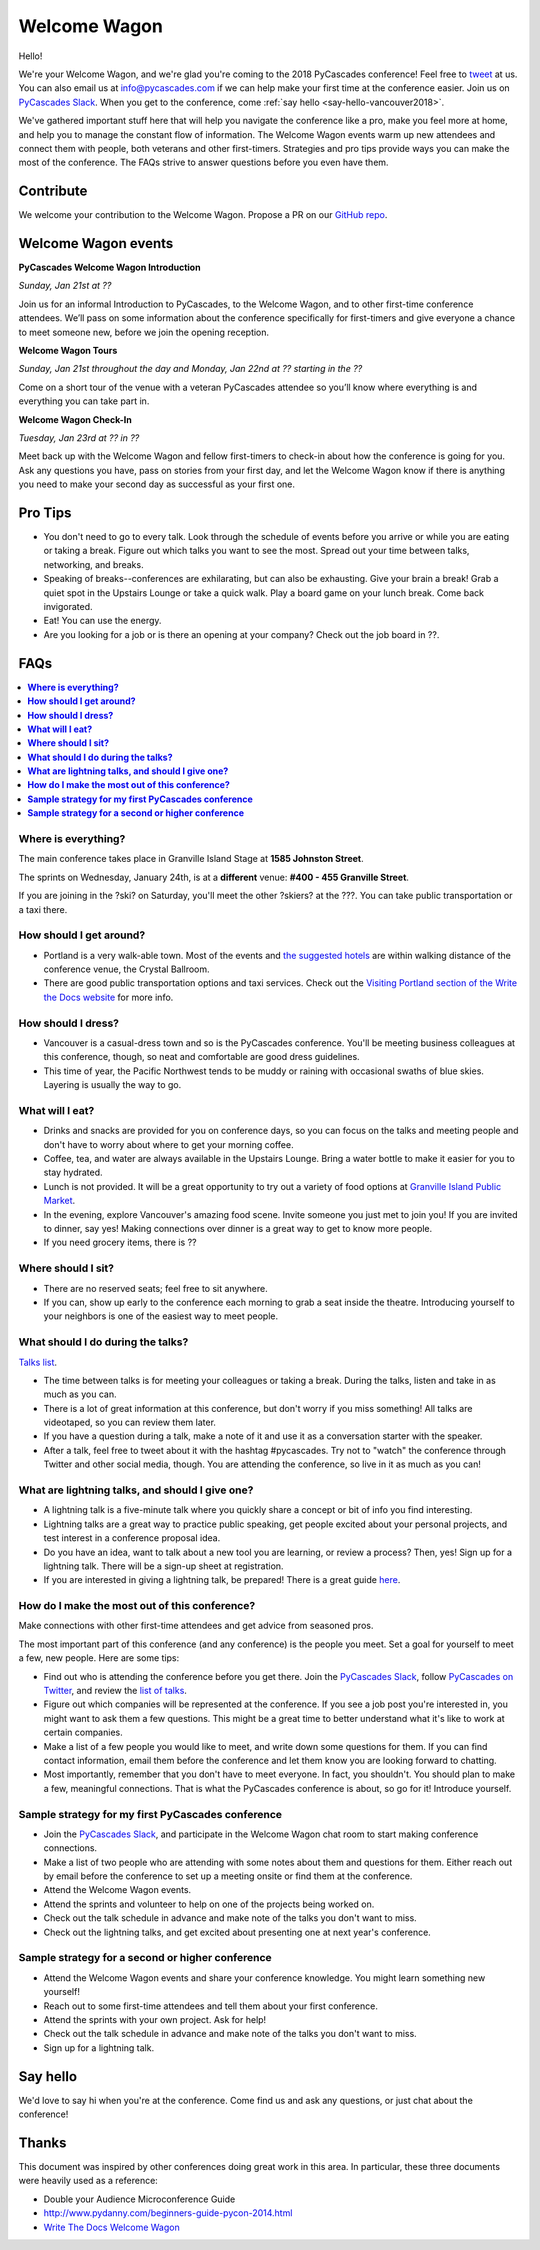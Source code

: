 Welcome Wagon
=============

Hello!

We're your Welcome Wagon, and we're glad you're coming to the 2018 PyCascades
conference!
Feel free to `tweet <https://twitter.com/pycascades>`_ at us.
You can also email us at info@pycascades.com if we can help make your first time
at the conference easier.
Join us on `PyCascades Slack <http://pycascades-slack.herokuapp.com/>`_.
When you get to the conference,
come :ref:`say hello <say-hello-vancouver2018>`.

We've gathered important stuff here that will help you navigate the
conference like a pro, make you feel more at home, and help you to
manage the constant flow of information. The Welcome Wagon events warm
up new attendees and connect them with people, both veterans and other
first-timers. Strategies and pro tips provide ways you can make the most
of the conference. The FAQs strive to answer questions before you even
have them.

Contribute
----------

We welcome your contribution to the Welcome Wagon. Propose a PR on our `GitHub
repo <https://github.com/pycascades/welcome-wagon-2018>`_.

Welcome Wagon events
--------------------


**PyCascades Welcome Wagon Introduction**

*Sunday, Jan 21st at ??*

Join us for an informal Introduction to PyCascades, to the Welcome Wagon, and
to other first-time conference attendees. We’ll pass on some information about
the conference specifically for first-timers and give everyone a chance to meet
someone new, before we join the opening reception.


**Welcome Wagon Tours**

*Sunday, Jan 21st throughout the day and Monday, Jan 22nd at ?? starting in the
??*

Come on a short tour of the venue with a veteran PyCascades attendee so you’ll
know where everything is and everything you can take part in.

**Welcome Wagon Check-In**

*Tuesday, Jan 23rd at ?? in ??*

Meet back up with the Welcome Wagon and fellow first-timers to check-in about
how the conference is going for you. Ask any questions you have, pass on stories
from your first day, and let the Welcome Wagon know if there is anything you need
to make your second day as successful as your first one.

Pro Tips
--------

-  You don't need to go to every talk. Look through the schedule of
   events before you arrive or while you are eating or taking a break.
   Figure out which talks you want to see the most. Spread out your time
   between talks, networking, and breaks.

-  Speaking of breaks--conferences are exhilarating, but can also be
   exhausting. Give your brain a break! Grab a quiet spot in the Upstairs Lounge
   or take a quick walk. Play a board game on your lunch break. Come
   back invigorated.

-  Eat! You can use the energy.

-  Are you looking for a job or is there an opening at your company?
   Check out the job board in ??.


FAQs
----

.. contents::
   :local:

**Where is everything?**
~~~~~~~~~~~~~~~~~~~~~~~~

The main conference takes place in Granville Island Stage at **1585 Johnston
Street**.

The sprints on Wednesday, January 24th, is at a **different** venue:
**#400 - 455 Granville Street**.

If you are joining in the ?ski? on Saturday, you'll meet the other ?skiers?
at the ???. You can take
public transportation or a taxi there.

**How should I get around?**
~~~~~~~~~~~~~~~~~~~~~~~~~~~~

-  Portland is a very walk-able town. Most of the events and `the
   suggested
   hotels <http://www.writethedocs.org/conf/na/2017/visiting/>`_ are
   within walking distance of the conference venue, the Crystal
   Ballroom.

-  There are good public transportation options and taxi services. Check
   out the `Visiting Portland section of the Write the Docs
   website <http://www.writethedocs.org/conf/na/2017/visiting/>`_ for
   more info.

**How should I dress?**
~~~~~~~~~~~~~~~~~~~~~~~

-  Vancouver is a casual-dress town and so is the PyCascades
   conference. You'll be meeting business colleagues at this conference,
   though, so neat and comfortable are good dress guidelines.

-  This time of year, the
   Pacific Northwest tends to be muddy or raining with occasional swaths
   of blue skies. Layering is usually the way to go.

**What will I eat?**
~~~~~~~~~~~~~~~~~~~~

-  Drinks and snacks are provided for you on conference days, so you can
   focus on the talks and meeting people and don't have to worry about
   where to get your morning coffee.

-  Coffee, tea, and water are always available in the Upstairs Lounge.
   Bring a water bottle to make it easier for you to stay hydrated.

-  Lunch is not provided. It will be a great opportunity to try out a variety
   of food options at `Granville Island Public Market
   <http://granvilleisland.com/food-and-drink>`_.

-  In the evening, explore Vancouver's amazing food scene. Invite
   someone you just met to join you! If you are invited to dinner, say
   yes! Making connections over dinner is a great way to get to know
   more people.

-  If you need grocery items, there is ??

**Where should I sit?**
~~~~~~~~~~~~~~~~~~~~~~~

-  There are no reserved seats; feel free to sit anywhere.

-  If you can, show up early to the conference each morning to grab a
   seat inside the theatre. Introducing yourself to your
   neighbors is one of the easiest way to meet people.

**What should I do during the talks?**
~~~~~~~~~~~~~~~~~~~~~~~~~~~~~~~~~~~~~~

`Talks list <https://www.pycascades.com/talks/>`_.

-  The time between talks is for meeting your colleagues or taking a
   break. During the talks, listen and take in as much as you can.

-  There is a lot of great information at this conference, but don't
   worry if you miss something! All talks are videotaped, so you can
   review them later.

-  If you have a question during a talk, make a note of it and use it as
   a conversation starter with the speaker.

-  After a talk, feel free to tweet about it with the hashtag
   #pycascades. Try not to "watch" the conference through Twitter and
   other social media, though. You are attending the conference, so live
   in it as much as you can!


**What are lightning talks, and should I give one?**
~~~~~~~~~~~~~~~~~~~~~~~~~~~~~~~~~~~~~~~~~~~~~~~~~~~~

-  A lightning talk is a five-minute talk where you quickly share a
   concept or bit of info you find interesting.

-  Lightning talks are a great way to practice public speaking, get
   people excited about your personal projects, and test interest in
   a conference proposal idea.

-  Do you have an idea, want to talk about a new tool you are learning,
   or review a process? Then, yes! Sign up for a lightning talk. There
   will be a sign-up sheet at registration.

-  If you are interested in giving a lightning talk, be prepared! There
   is a great guide
   `here <http://www.writethedocs.org/conf/na/2017/lightning-talks/?highlight=re>`_.

**How do I make the most out of this conference?**
~~~~~~~~~~~~~~~~~~~~~~~~~~~~~~~~~~~~~~~~~~~~~~~~~~

Make connections with other first-time attendees and get advice from seasoned pros.

The most important part of this conference (and any conference) is the
people you meet. Set a goal for yourself to meet a few, new people. Here
are some tips:

-  Find out who is attending the conference before you get there. Join
   the `PyCascades Slack <http://pycascades-slack.herokuapp.com/>`_, follow
   `PyCascades on Twitter <https://twitter.com/pycascades>`_,
   and review the `list of
   talks <https://www.pycascades.com/talks/>`_.

-  Figure out which companies will be represented at the conference. If
   you see a job post you're interested in, you might want to ask them a
   few questions. This might be a great time to better understand what
   it's like to work at certain companies.

-  Make a list of a few people you would like to meet, and write down
   some questions for them. If you can find contact information, email
   them before the conference and let them know you are looking forward
   to chatting.

-  Most importantly, remember that you don't have to meet everyone. In
   fact, you shouldn't. You should plan to make a few, meaningful
   connections. That is what the PyCascades conference is about, so
   go for it! Introduce yourself.

**Sample strategy for my first PyCascades conference**
~~~~~~~~~~~~~~~~~~~~~~~~~~~~~~~~~~~~~~~~~~~~~~~~~~~~~~

-  Join the `PyCascades Slack <http://pycascades-slack.herokuapp.com/>`_,
   and participate in the Welcome Wagon chat room to start making
   conference connections.

-  Make a list of two people who are attending with some notes about
   them and questions for them. Either reach out by email before the
   conference to set up a meeting onsite or find them at the conference.

-  Attend the Welcome Wagon events.

-  Attend the sprints and volunteer to help on one of the projects being worked on.

-  Check out the talk schedule in advance and make note of the talks you
   don't want to miss.

-  Check out the lightning talks, and get excited about presenting one
   at next year's conference.

**Sample strategy for a second or higher conference**
~~~~~~~~~~~~~~~~~~~~~~~~~~~~~~~~~~~~~~~~~~~~~~~~~~~~~

-  Attend the Welcome Wagon events and share your conference knowledge.
   You might learn something new yourself!

-  Reach out to some first-time attendees and tell them about your first
   conference.

-  Attend the sprints with your own project. Ask for help!

-  Check out the talk schedule in advance and make note of the talks you
   don't want to miss.

-  Sign up for a lightning talk.

.. _say-hello-vancouver2018:

Say hello
---------

We'd love to say hi when you're at the conference.
Come find us and ask any questions,
or just chat about the conference!




Thanks
------

This document was inspired by other conferences doing great work in this area.
In particular,
these three documents were heavily used as a reference:

* Double your Audience Microconference Guide

* http://www.pydanny.com/beginners-guide-pycon-2014.html

* `Write The Docs Welcome Wagon <http://www.writethedocs.org/conf/portland/2018/welcome-wagon/>`_
